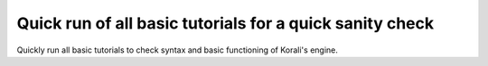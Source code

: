 Quick run of all basic tutorials for a quick sanity check
################################################################ 

Quickly run all basic tutorials to check syntax and basic functioning of Korali's engine.
